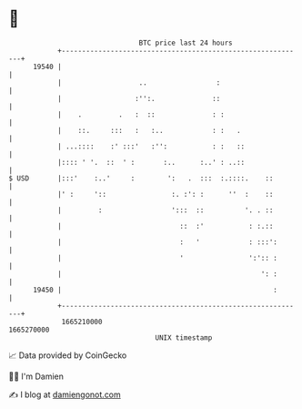 * 👋

#+begin_example
                                   BTC price last 24 hours                    
               +------------------------------------------------------------+ 
         19540 |                                                            | 
               |                   ..                 :                     | 
               |                  :'':.              ::                     | 
               |    .         .   :  ::              : :                    | 
               |    ::.     :::   :   :..            : :   .                | 
               | ...::::    :' :::'   :'':           : :   ::               | 
               |:::: ' '.  ::  ' :       :..      :..' : ..::               | 
   $ USD       |:::'    :..'     :        ':   .  :::  :.::::.    ::        | 
               |' :     '::                :. :': :      ''  :    ::        | 
               |         :                 ':::  ::          '. . ::        | 
               |                             ::  :'           : :.::        | 
               |                             :   '            : :::':       | 
               |                             '                ':':: :       | 
               |                                                 ': :       | 
         19450 |                                                    :       | 
               +------------------------------------------------------------+ 
                1665210000                                        1665270000  
                                       UNIX timestamp                         
#+end_example
📈 Data provided by CoinGecko

🧑‍💻 I'm Damien

✍️ I blog at [[https://www.damiengonot.com][damiengonot.com]]
